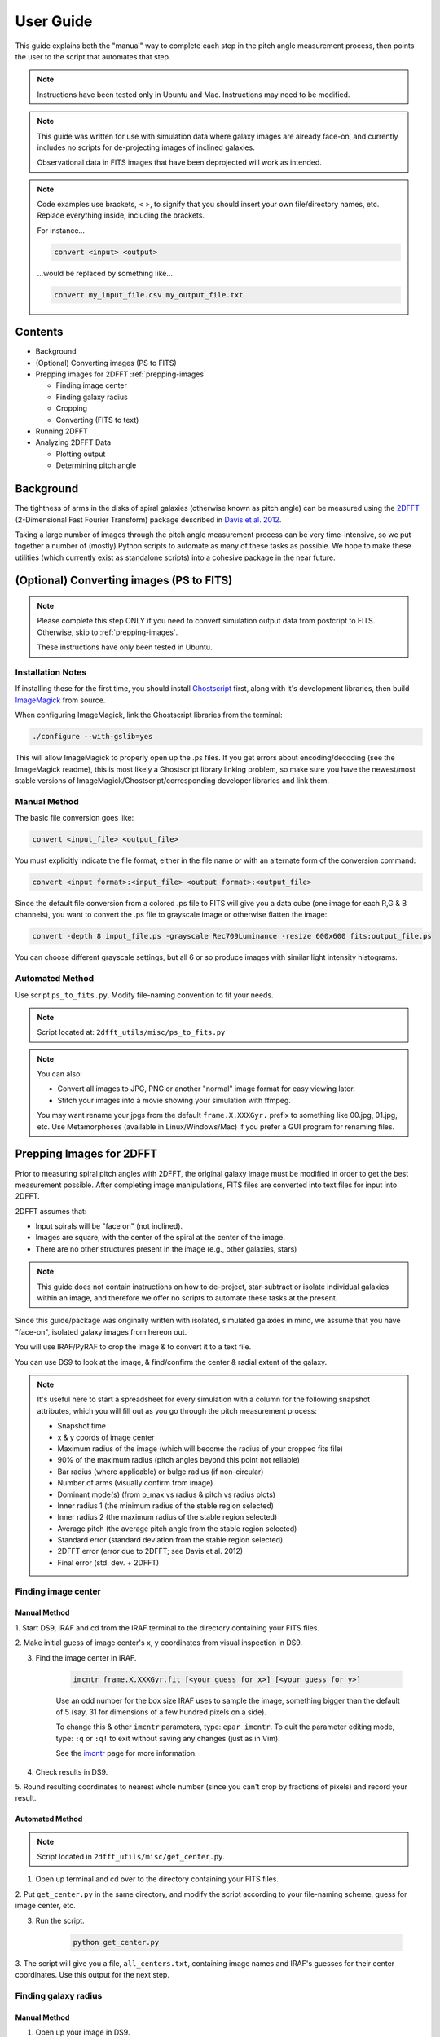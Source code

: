 .. _user-guide::

**********
User Guide
**********

This guide explains both the "manual" way to complete each step in the pitch
angle measurement process, then points the user to the script that automates
that step.

.. note::

	Instructions have been tested only in Ubuntu and Mac.
	Instructions may need to be modified.

.. note::

	This guide was written for use with simulation data where galaxy images are
	already face-on, and currently includes no scripts for de-projecting images
	of inclined galaxies.

	Observational data in FITS images that have been deprojected will work as
	intended.

.. note::

	Code examples use brackets, < >, to signify that you should insert your own
	file/directory names, etc.  Replace everything inside, including the
	brackets.

	For instance...

	.. code-block::

		convert <input> <output>

	...would be replaced by something like...

	.. code-block::

		convert my_input_file.csv my_output_file.txt


Contents
########

* Background

* (Optional) Converting images (PS to FITS)

* Prepping images for 2DFFT :ref:`prepping-images`

  * Finding image center
  * Finding galaxy radius
  * Cropping
  * Converting (FITS to text)

* Running 2DFFT

* Analyzing 2DFFT Data

  * Plotting output
  * Determining pitch angle


.. _background::

Background
##########

The tightness of arms in the disks of spiral galaxies (otherwise known as pitch
angle) can be measured using the `2DFFT <http://astro.host.ualr.edu/2DFFT/>`_
(2-Dimensional Fast Fourier Transform) package described in
`Davis et al. 2012 <http://adsabs.harvard.edu/abs/2012ApJS..199...33D>`_.

Taking a large number of images through the pitch angle measurement process can
be very time-intensive, so we put together a number of (mostly) Python scripts
to automate as many of these tasks as possible.  We hope to make these utilities
(which currently exist as standalone scripts) into a cohesive package in the
near future.


.. _ps-to-fits::

(Optional) Converting images (PS to FITS)
#########################################

.. note::

	Please complete this step ONLY if you need to convert simulation output data
	from postcript to FITS.  Otherwise, skip to :ref:`prepping-images`.

	These instructions have only been tested in Ubuntu.

Installation Notes
==================

If installing these for the first time, you should install
`Ghostscript <http://www.ghostscript.com/>`_ first, along with it's development
libraries, then build
`ImageMagick <http://www.imagemagick.org/script/index.php>`_ from source.

When configuring ImageMagick, link the Ghostscript libraries from the terminal:

.. code-block::

    ./configure --with-gslib=yes

This will allow ImageMagick to properly open up the .ps files.  If you get
errors about encoding/decoding (see the ImageMagick readme), this is most likely
a Ghostscript library linking problem, so make sure you have the newest/most
stable versions of ImageMagick/Ghostscript/corresponding developer libraries and
link them.

Manual Method
=============

The basic file conversion goes like:

.. code-block::

	convert <input_file> <output_file>

You must explicitly indicate the file format, either in the file name or with an
alternate form of the conversion command:

.. code-block::

	convert <input format>:<input_file> <output format>:<output_file>

Since the default file conversion from a colored .ps file to FITS will give you
a data cube (one image for each R,G & B channels), you want to convert the .ps
file to grayscale image or otherwise flatten the image:

.. code-block::

	convert -depth 8 input_file.ps -grayscale Rec709Luminance -resize 600x600 fits:output_file.ps

You can choose different grayscale settings, but all 6 or so produce images with
similar light intensity histograms.

Automated Method
================

Use script ``ps_to_fits.py``.  Modify file-naming convention to fit your needs.

.. note::

	Script located at: ``2dfft_utils/misc/ps_to_fits.py``

.. note::

	You can also:

	* Convert all images to JPG, PNG or another "normal" image format for easy viewing later.
	* Stitch your images into a movie showing your simulation with ffmpeg.

	You may want rename your jpgs from the default ``frame.X.XXXGyr.`` prefix to
	something like 00.jpg, 01.jpg, etc.  Use Metamorphoses (available in
	Linux/Windows/Mac) if you prefer a GUI program for renaming files.


.. _prepping-images::

Prepping Images for 2DFFT
#########################

Prior to measuring spiral pitch angles with 2DFFT, the original galaxy image
must be modified in order to get the best measurement possible.  After
completing image manipulations, FITS files are converted into text files for
input into 2DFFT.

2DFFT assumes that:

* Input spirals will be "face on" (not inclined).
* Images are square, with the center of the spiral at the center of the image.
* There are no other structures present in the image (e.g., other galaxies, stars)

.. note::

	This guide does not contain instructions on how to de-project,
	star-subtract or isolate individual galaxies within an image, and therefore
	we offer no scripts to automate these tasks at the present.

Since this guide/package was originally written with isolated, simulated
galaxies in mind, we assume that you have "face-on", isolated galaxy images from
hereon out.

You will use IRAF/PyRAF to crop the image & to convert it to a text file.

You can use DS9 to look at the image, & find/confirm the center & radial extent
of the galaxy.

.. note::

	It's useful here to start a spreadsheet for every simulation with a column
	for the following snapshot attributes, which you will fill out as you go
	through the pitch measurement process:

	* Snapshot time
	* x & y coords of image center
	* Maximum radius of the image (which will become the radius of your cropped fits file)
	* 90% of the maximum radius (pitch angles beyond this point not reliable)
	* Bar radius (where applicable) or bulge radius (if non-circular)
	* Number of arms (visually confirm from image)
	* Dominant mode(s) (from p_max vs radius & pitch vs radius plots)
	* Inner radius 1 (the minimum radius of the stable region selected)
	* Inner radius 2 (the maximum radius of the stable region selected)
	* Average pitch	(the average pitch angle from the stable region selected)
	* Standard error (standard deviation from the stable region selected)
	* 2DFFT error (error due to 2DFFT; see Davis et al. 2012)
	* Final error (std. dev. + 2DFFT)


Finding image center
====================

Manual Method
-------------

1. Start DS9, IRAF and cd from the IRAF terminal to the directory containing
your FITS files.

2. Make initial guess of image center's x, y coordinates from visual inspection
in DS9.

3. Find the image center in IRAF.

	.. code-block::

		imcntr frame.X.XXXGyr.fit [<your guess for x>] [<your guess for y>]

	.. note::

	Use an odd number for the box size IRAF uses to sample the image,
	something bigger than the default of 5 (say, 31 for dimensions of a few
	hundred pixels on a side).

	To change this & other ``imcntr`` parameters, type: ``epar imcntr``.
	To quit the parameter editing mode, type: ``:q`` or ``:q!`` to exit without
	saving any changes (just as in Vim).

	See the `imcntr <http://iraf.net/irafhelp.php?val=proto.imcntr&help=Help+Page>`_
	page for more information.

4. Check results in DS9.

5. Round resulting coordinates to nearest whole number (since you can't crop by
fractions of pixels) and record your result.

Automated Method
----------------

.. note::

	Script located in ``2dfft_utils/misc/get_center.py``.

1. Open up terminal and cd over to the directory containing your FITS files.

2. Put ``get_center.py`` in the same directory, and modify the script according
to your file-naming scheme, guess for image center, etc.

3. Run the script.

	.. code-block::

		python get_center.py

3. The script will give you a file, ``all_centers.txt``, containing image names
and IRAF's guesses for their center coordinates.  Use this output for the next
step.


Finding galaxy radius
=====================

Manual Method
-------------

1. Open up your image in DS9.

2. Change the color scale to ``logarithmic``, ``histogram`` or something else that shows great contrast between pixels with values 0 and 1.

3. Click on the approximate image center.

  * You should see a circle appear.  You can change the color, shape, and other properties under "Region..."

4. Click inside the circle that appears

  * 4 small squares should appear at each corner of the circle.  Click on one of those squares, and drag it until the circle encloses the disk structure.

5. Recenter and fine-tune the size of the circle to find the radius of the disk.

  * Click on "Region > Get Information...", and edit the entry for the center using the coordinates you settled on using imcntr.
  * After resizing the circle, take note of the radius, rounding up or down to the nearest pixel, and add one pixel to this quantity if its even.

6. Record the final radius.

.. note::

	If you wish to use the output from this process to automate the next step
	(cropping) in Python/PyRAF (such as with ``auto_crop_fits.py``), save your
	radii as a list in a text file.

Automated Method
----------------

.. note::

	Script not yet in code base.

.. note::

	Other ways to automate this process include using IRAF's ellipse or the
	FITSIO library.


Cropping
========

Manual Method
-------------

Automated Method
----------------


Converting (FITS to text)
=========================

Manual Method
-------------

Automated Method
----------------


3) Save a cropped copy of the image with IRAF/Pyraf (or use fitscopy with the FITSIO C or Fortran libraries).

	vocl> imcopy input.fit[center x - radius:center x + radius,center y - radius:center y + radius] output_crop.fit

	For example, a 600x600px image, center at (300,300) and radius of 130: vocl> imcopy frame.0.000Gyr.fit[170:430,170:430] 0.000Gyr_crop.fit

	Open up the cropped image in DS9 or Gimp, etc., to make sure it cropped right.  The final image should be a square. If you open it up in DS9, check the header information under "File > Display Fits Header..." to find the dimensions.

	***NOTE*** Note that this script works if you have output like that of get_center.py (see above step - Find Center).  Use misc/auto_crop_fits.py.



4) Convert the cropped FITS file to text:

	You'll be using wtextimage, which is in: dataio > wtextimage

	You can a) Edit the wtextimage parameter file once for all files, and use the package as: > wtext input.fit output.txt OR b) Edit the wtextimage parameter file for every text file you make, and call the package as: > wtext

	To edit the parameter file:

	vocl> epar wtext

	Replace the following lines with the appropriate text:
		input=		[blank] OR input.fit
		output= 	[blank] OR output_crop.txt
		(header= 				 no)
		(pixels= 				yes)
		(maxline= 				 10)

	***NOTE: [PUT THIS IN THE FIRST INSTANCE OF EPAR USE] If you're having trouble editing with epar from the cl> or vocl> prompt in IRAF (especially if it seems that, instead of deleting or overwriting a line, you get a lot of "~"'s, or a line isn't being totally overwritten), do the following:

		i) Use the up/down arrow keys until the cursor rests on the line you want to edit.
		ii) Use the "Delete" button until the previous file name or preference has been completely overwritten by "~"'s. (Location--in the group of keys around the home/page up/page down keys on the keyboard--NOT the "Backspace" button.  For Mac keyboards--both are labeled "delete").
		iii) Use the up/down arrows to leave the field, then go back & type in your new file name/preference.
		iv) Repeat until all your fields are edited.  Type :q to save & quit, or :go to save and execute wtext.

		***NOTE*** You will not have this problem in Pyraf, as the epar function opens up a GUI window to edit the parameters of any module.

	Open up output_crop.txt, and if it's there, delete the blank row at the top and save the text file.  If you have header=no set, this should not be a problem.

	***NOTE*** You can automate this process with an IRAF OR a Pyraf script.  IRAF scripts are harder to work with than Pyraf, so the latter is recommended.

	!!!! Currently using misc/fit2txt_all.cl instead of a python script.


--> To run the Pitch Angle code, cd over to it's directory after copying output_crop.txt to the code folder.

	1) Create an input file for the executable Scripter to work.  Use the template that comes with the code, input.txt.  If you don't have a copy, it looks something like:

		> [blank line]
		> image_textfile_1,keyword_1,outer_radius_1
		> image_textfile_2,keyword_2,outer_radius_2
		> image_textfile_3,keyword_3,outer_radius_3
		> [blank line]

		or (making sure you have a blank line at the beginning and at the end of each file):

		0.000Gyr.txt,0.000Gyr,XXX
		0.200Gyr.txt,0.200Gyr,XXX
		0.400Gyr.txt,0.400Gyr,XXX

	***NOTE*** You can process all of the text files for one simulation in one go.  Use your list of outer radii constructed earlier (r_max.txt, an input for auto_crop.txt), or get the dimensions from DS9 (File>Display Fits Header), or get them from the file info in your GUI file browser--remember, the image should be square.  Use misc/list_for_scripter.py



	2) Now, copy all of the 2DFFT code files (after you've compiled the executables according to your system) into the simulation directory, and run scripter, giving it the input text file name and the output name you want for the final script.  Make the resulting script an executable, and run it.  When 2DFFT is done, you should get a series of files, keyword_mX, or six mode files per snapshot.


--> Now, plot pitch angle vs radius & p_max vs radius.


	1) You should have 2 .py files:
		- 2dfft_plots.py
		- pitch_pmax_plot.py

	2) Put all your *_mX (X=0-6) files in the same folder with your scripts.

	3) Plot by calling from the terminal:

		python 2dfft_plots.py

	How this works:

		2dfft_plots.py makes a list of all the unique basenames in the folder (e.g., my_galaxy_1, my_galaxy_2, etc., assuming that your data file names go like my_galaxy_1_m1, my_galaxy_1_m2, etc.), and calls pitch_pmax_plot.py to make pitch vs radius & p_max vs radius plots for each of the original FITS images that you ran through 2dfft earlier.

		By default, you will get plots for m=1-6, but you can change this by editing pitch_pmax_plot.py.  You can also choose to comment out the portion that of 2dfft_plots.py that calls pitch vs. radius OR p_max vs. radius.



--> Choose stable regions from pitch vs radius plots in conjunction with p_max vs radius plots.

	You should get a feel for the types of stable regions that give correct pitch angles by
		1) Looking at all your plots beforehand.
		2) Using Davis et al. 2012 as a reference (e.g., avoid innermost & outermost radii's pitch angles).
		3) Overlaying logarithmic spiral arms on your images.  The easiest way to do this is with the current version of Jazmin's spiral overlay script (overlay_test-cmap_scales.py as of Sept 17 2014).


	I recommend finding stable regions manually at first, but then going with an automated script, such as Jazmin's slope_change.py & average_pitch.py, especially when high numbers of FITS files are involved. Stable regions found with code should still be subject to visual inspection of plots and images.


	Method 1 - Manual selection of stable regions.

		1) Determine the number of arms (from image) and dominant mode(s) (from p_max vs. radius plot).  Save this information.

		2) Visually pick out stable regions(s) (from pitch vs. radius plot).  Look at the mode(s) that dominate and correspond to the number of arms.

		3) Noting the inner & outer radius of the stable region(s), get the average pitch angle, standard deviation, and 2dfft error for that range of radius.  Save all this information.

		The easiest way to do this is to use a calculator script, such as average_pitch.py (NOTE: as of Sept 17, 2014, this script does not yet calculate 2dfft error).

		4) Check your results with a spiral overlay method.

		5) Note uncertainties, such as spiral arms that aren't truely logarithmic, or regions that give the wrong sign of pitch angle (corresponding to chirality, or winding direction of the spiral).

		6) Note high confidence, such as pitch vs. radius plots where more than one mode agrees for one or more regions.


	Method 2 - Automatic selection of stable regions.

		1) Put all your .py scripts in the same folder as your *_mX files.

		2) Determine the number of arms (from image) and dominant mode(s) (from p_max vs. radius plot).  Save this information.

		3) Run slope_change.py for the image and modes selected, and pick the best of the candidate regions selected by the script.

		4) Save the inner & outer radius of the radial range selected, average pitch angle, standard deviation and 2dfft error.

		5) Check your results with a spiral overlay method.

		6) Note uncertainties & high confidence.


# Checking pitch angle measurements with overlay*.py - analysis/overlay*py.

TODO write instructions for this section.
